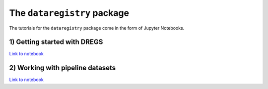 The ``dataregistry`` package
============================

The tutorials for the ``dataregistry`` package come in the form of Jupyter
Notebooks.

1) Getting started with DREGS
-----------------------------

`Link to notebook <https://github.com/LSSTDESC/dataregistry/blob/main/docs/source/tutorial_notebooks/DREGS_tutorial_NERSC.ipynb>`__

2) Working with pipeline datasets
---------------------------------

`Link to notebook <https://github.com/LSSTDESC/dataregistry/blob/main/docs/source/tutorial_notebooks/pipline_datasets.ipynb>`__

